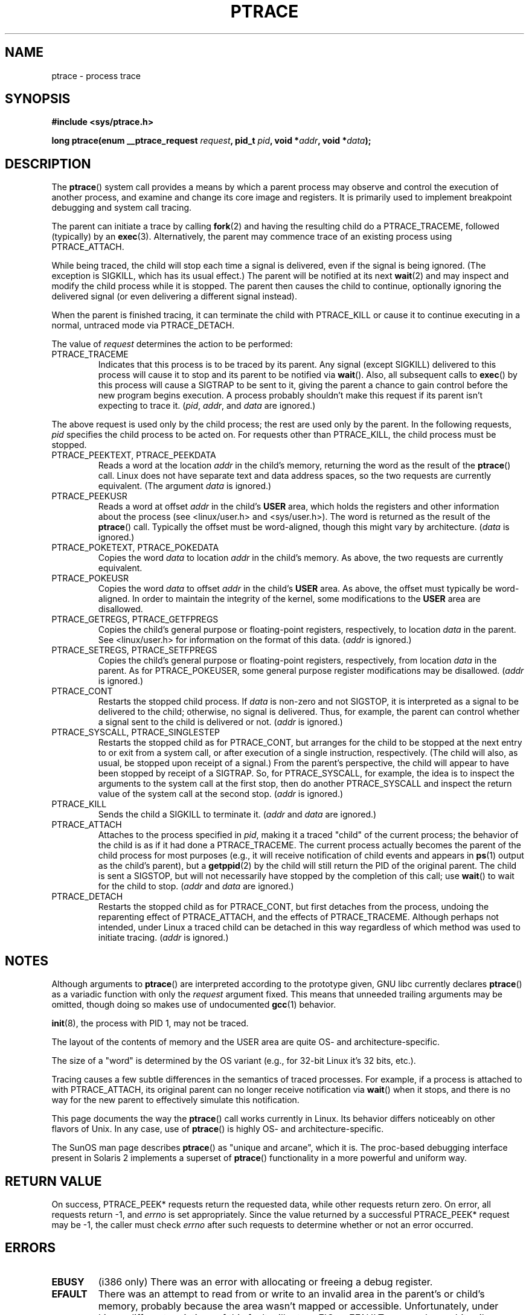 .\" Hey Emacs! This file is -*- nroff -*- source.
.\"
.\" Copyright (c) 1993 Michael Haardt
.\" (michael@moria.de),
.\" Fri Apr  2 11:32:09 MET DST 1993
.\"
.\" changes Copyright 1999 Mike Coleman (mkc@acm.org)
.\" -- major revision to fully document ptrace semantics per recent Linux
.\"    kernel (2.2.10) and glibc (2.1.2) 
.\" Sun Nov  7 03:18:35 CST 1999
.\"
.\" This is free documentation; you can redistribute it and/or
.\" modify it under the terms of the GNU General Public License as
.\" published by the Free Software Foundation; either version 2 of
.\" the License, or (at your option) any later version.
.\"
.\" The GNU General Public License's references to "object code"
.\" and "executables" are to be interpreted as the output of any
.\" document formatting or typesetting system, including
.\" intermediate and printed output.
.\"
.\" This manual is distributed in the hope that it will be useful,
.\" but WITHOUT ANY WARRANTY; without even the implied warranty of
.\" MERCHANTABILITY or FITNESS FOR A PARTICULAR PURPOSE.  See the
.\" GNU General Public License for more details.
.\"
.\" You should have received a copy of the GNU General Public
.\" License along with this manual; if not, write to the Free
.\" Software Foundation, Inc., 59 Temple Place, Suite 330, Boston, MA 02111,
.\" USA.
.\"
.\" Modified Fri Jul 23 23:47:18 1993 by Rik Faith <faith@cs.unc.edu>
.\" Modified Fri Jan 31 16:46:30 1997 by Eric S. Raymond <esr@thyrsus.com>
.\" Modified Thu Oct  7 17:28:49 1999 by Andries Brouwer <aeb@cwi.nl>
.\" Modified, 27 May 2004, Michael Kerrisk <mtk-manpages@gmx.net>
.\"     Added notes on capability requirements
.\"
.TH PTRACE 2 2004-05-27 "Linux 2.6.6" "Linux Programmer's Manual"
.SH NAME
ptrace \- process trace
.SH SYNOPSIS
.B #include <sys/ptrace.h>
.sp
.BI "long ptrace(enum __ptrace_request " request ", pid_t " pid ", void *" addr ", void *" data );
.SH DESCRIPTION
The
.BR ptrace ()
system call provides a means by which a parent process may observe and control
the execution of another process, and examine and change its core image and
registers.  It is primarily used to implement breakpoint debugging and system
call tracing.
.LP
The parent can initiate a trace by calling
.BR fork (2) 
and having the resulting child do a PTRACE_TRACEME, followed (typically) by an
.BR exec (3).
Alternatively, the parent may commence trace of an existing process using
PTRACE_ATTACH.
.LP
While being traced, the child will stop each time a signal is delivered, even
if the signal is being ignored.  (The exception is SIGKILL, which has its
usual effect.)  The parent will be notified at its next
.BR wait (2)
and may inspect and modify the child process while it is stopped.  The parent
then causes the child to continue, optionally ignoring the delivered signal
(or even delivering a different signal instead).
.LP
When the parent is finished tracing, it can terminate the child with
PTRACE_KILL or cause it to continue executing in a normal, untraced mode
via PTRACE_DETACH.
.LP
The value of \fIrequest\fP determines the action to be performed:
.TP
PTRACE_TRACEME
Indicates that this process is to be traced by its parent.  Any signal
(except SIGKILL) delivered to this process will cause it to stop and its
parent to be notified via
.BR wait ().
Also, all subsequent calls to
.BR exec ()
by this process will cause a SIGTRAP to be sent to it, giving the parent a
chance to gain control before the new program begins execution.  A process
probably shouldn't make this request if its parent isn't expecting to trace
it.  (\fIpid\fP, \fIaddr\fP, and \fIdata\fP are ignored.)
.LP
The above request is used only by the child process; the rest are used only by
the parent.  In the following requests, \fIpid\fP specifies the child process
to be acted on.  For requests other than PTRACE_KILL, the child process must
be stopped.
.TP
PTRACE_PEEKTEXT, PTRACE_PEEKDATA
Reads a word at the location
.IR addr
in the child's memory, returning the word as the result of the
.BR ptrace ()
call.  Linux does not have separate text and data address spaces, so the two
requests are currently equivalent.  (The argument \fIdata\fP is ignored.)
.TP
PTRACE_PEEKUSR
Reads a word at offset
.I addr
in the child's
.B USER
area, which holds the registers and other information about the process (see
<linux/user.h> and <sys/user.h>).  The word is returned as the result of the
.BR ptrace ()
call.  Typically the offset must be word-aligned, though this might vary by
architecture.  (\fIdata\fP is ignored.)
.TP
PTRACE_POKETEXT, PTRACE_POKEDATA
Copies the word
.IR data
to location
.IR addr
in the child's memory.  As above, the two requests are currently equivalent.
.TP
PTRACE_POKEUSR
Copies the word
.IR data
to offset
.I addr
in the child's
.B USER
area.  As above, the offset must typically be word-aligned.  In order to
maintain the integrity of the kernel, some modifications to the
.B USER
area are disallowed.
.TP
PTRACE_GETREGS, PTRACE_GETFPREGS
Copies the child's general purpose or floating-point registers, respectively,
to location \fIdata\fP in the parent.  See <linux/user.h> for information on
the format of this data.  (\fIaddr\fP is ignored.)
.TP
PTRACE_SETREGS, PTRACE_SETFPREGS
Copies the child's general purpose or floating-point registers, respectively,
from location \fIdata\fP in the parent.  As for PTRACE_POKEUSER, some general
purpose register modifications may be disallowed.  (\fIaddr\fP is ignored.)
.TP
PTRACE_CONT
Restarts the stopped child process.  If \fIdata\fP is non-zero and not
SIGSTOP, it is interpreted as a signal to be delivered to the child;
otherwise, no signal is delivered.  Thus, for example, the parent can control
whether a signal sent to the child is delivered or not.  (\fIaddr\fP is
ignored.)
.TP
PTRACE_SYSCALL, PTRACE_SINGLESTEP
Restarts the stopped child as for PTRACE_CONT, but arranges for the child to
be stopped at the next entry to or exit from a system call, or after execution
of a single instruction, respectively.  (The child will also, as usual, be
stopped upon receipt of a signal.)  From the parent's perspective, the child
will appear to have been stopped by receipt of a SIGTRAP.  So, for
PTRACE_SYSCALL, for example, the idea is to inspect the arguments to the
system call at the first stop, then do another PTRACE_SYSCALL and inspect the
return value of the system call at the second stop.  (\fIaddr\fP is ignored.)
.TP
PTRACE_KILL
Sends the child a SIGKILL to terminate it.  (\fIaddr\fP and \fIdata\fP are
ignored.)
.TP
PTRACE_ATTACH
Attaches to the process specified in
.IR pid ,
making it a traced "child" of the current process; the behavior of the child
is as if it had done a PTRACE_TRACEME.  The current process actually becomes
the parent of the child process for most purposes (e.g., it will receive
notification of child events and appears in
.BR ps (1)
output as the child's parent), but a
.BR getppid (2)
by the child will still return the PID of the original parent.  The child is
sent a SIGSTOP, but will not necessarily have stopped by the completion of
this call; use
.BR wait ()
to wait for the child to stop.  (\fIaddr\fP and \fIdata\fP are ignored.)
.TP
PTRACE_DETACH
Restarts the stopped child as for PTRACE_CONT, but first detaches from the
process, undoing the reparenting effect of PTRACE_ATTACH, and the effects of
PTRACE_TRACEME.  Although perhaps not intended, under Linux a traced child
can be detached in this way regardless of which method was used to initiate
tracing.  (\fIaddr\fP is ignored.)
.SH NOTES
Although arguments to
.BR ptrace ()
are interpreted according to the prototype given, GNU libc currently declares
.BR ptrace ()
as a variadic function with only the \fIrequest\fP argument fixed.  This means
that unneeded trailing arguments may be omitted, though doing so makes use of
undocumented
.BR gcc (1)
behavior.
.LP
.BR init (8),
the process with PID 1, may not be traced.
.LP
The layout of the contents of memory and the USER area are quite OS- and
architecture-specific.
.LP
The size of a "word" is determined by the OS variant (e.g., for 32-bit Linux
it's 32 bits, etc.).
.LP
Tracing causes a few subtle differences in the semantics of traced processes.
For example, if a process is attached to with PTRACE_ATTACH, its original
parent can no longer receive notification via 
.BR wait ()
when it stops, and there is no way for the new parent to effectively simulate
this notification.
.LP
This page documents the way the
.BR ptrace ()
call works currently in Linux.  Its behavior differs noticeably on other
flavors of Unix.  In any case, use of
.BR ptrace ()
is highly OS- and architecture-specific.
.LP
The SunOS man page describes 
.BR ptrace ()
as "unique and arcane", which it is.  The proc-based debugging interface
present in Solaris 2 implements a superset of
.BR ptrace ()
functionality in a more powerful and uniform way.
.SH "RETURN VALUE"
On success, PTRACE_PEEK* requests return the requested data, while other requests
return zero.  On error, all requests return \-1, and
.I errno
is set appropriately.  Since the value returned by a successful PTRACE_PEEK*
request may be \-1, the caller must check
.I errno
after such requests to determine whether or not an error occurred.
.SH ERRORS
.TP
.B EBUSY
(i386 only) There was an error with allocating or freeing a debug register.
.TP
.B EFAULT
There was an attempt to read from or write to an invalid area in the parent's
or child's memory, probably because the area wasn't mapped or accessible.
Unfortunately, under Linux, different variations of this fault will return EIO
or EFAULT more or less arbitrarily.
.TP
.B EIO
\fIrequest\fP is invalid, or an attempt was made to read from or write to an
invalid area in the parent's or child's memory, or there was a word-alignment
violation, or an invalid signal was specified during a restart request.
.TP
.B EPERM
The specified process cannot be traced.  This could be because the 
parent has insufficient privileges (the required capability is
.BR CAP_SYS_PTRACE );
non-root processes cannot trace processes that they
cannot send signals to or those running set-user-ID/set-group-ID programs,
for obvious reasons.
Alternatively, the process may already be being traced, or be
.BR init 
(PID 1).
.TP
.B ESRCH
The specified process does not exist, or is not currently being traced by the
caller, or is not stopped (for requests that require that).
.SH "CONFORMING TO"
SVr4, SVID EXT, AT&T, X/OPEN, 4.3BSD
.SH "SEE ALSO"
.BR gdb (1),
.BR strace (1),
.BR execve (2),
.BR fork (2),
.BR signal (2),
.BR wait (2),
.BR exec (3),
.BR capabilities (7)

